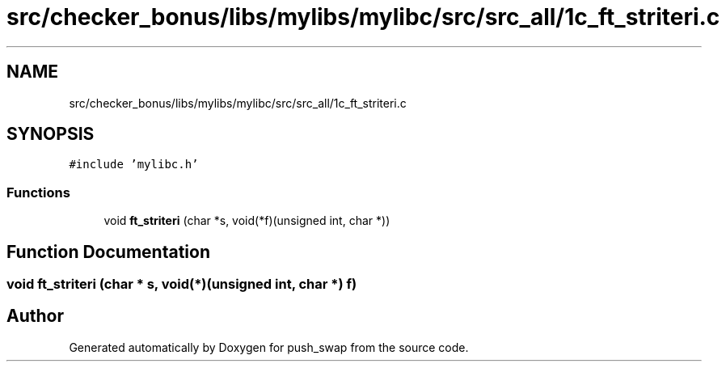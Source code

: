 .TH "src/checker_bonus/libs/mylibs/mylibc/src/src_all/1c_ft_striteri.c" 3 "Thu Mar 20 2025 16:01:01" "push_swap" \" -*- nroff -*-
.ad l
.nh
.SH NAME
src/checker_bonus/libs/mylibs/mylibc/src/src_all/1c_ft_striteri.c
.SH SYNOPSIS
.br
.PP
\fC#include 'mylibc\&.h'\fP
.br

.SS "Functions"

.in +1c
.ti -1c
.RI "void \fBft_striteri\fP (char *s, void(*f)(unsigned int, char *))"
.br
.in -1c
.SH "Function Documentation"
.PP 
.SS "void ft_striteri (char * s, void(*)(unsigned int, char *) f)"

.SH "Author"
.PP 
Generated automatically by Doxygen for push_swap from the source code\&.
